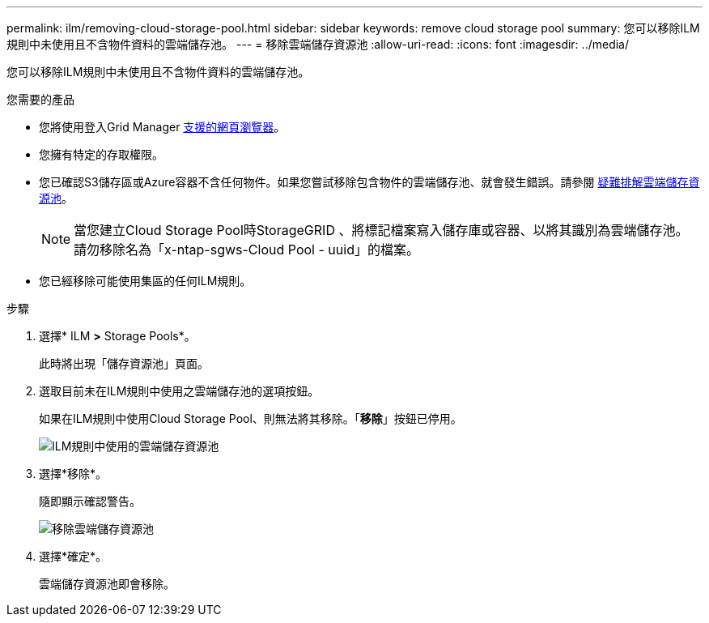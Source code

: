 ---
permalink: ilm/removing-cloud-storage-pool.html 
sidebar: sidebar 
keywords: remove cloud storage pool 
summary: 您可以移除ILM規則中未使用且不含物件資料的雲端儲存池。 
---
= 移除雲端儲存資源池
:allow-uri-read: 
:icons: font
:imagesdir: ../media/


[role="lead"]
您可以移除ILM規則中未使用且不含物件資料的雲端儲存池。

.您需要的產品
* 您將使用登入Grid Manager xref:../admin/web-browser-requirements.adoc[支援的網頁瀏覽器]。
* 您擁有特定的存取權限。
* 您已確認S3儲存區或Azure容器不含任何物件。如果您嘗試移除包含物件的雲端儲存池、就會發生錯誤。請參閱 xref:troubleshooting-cloud-storage-pools.adoc[疑難排解雲端儲存資源池]。
+

NOTE: 當您建立Cloud Storage Pool時StorageGRID 、將標記檔案寫入儲存庫或容器、以將其識別為雲端儲存池。請勿移除名為「x-ntap-sgws-Cloud Pool - uuid」的檔案。

* 您已經移除可能使用集區的任何ILM規則。


.步驟
. 選擇* ILM *>* Storage Pools*。
+
此時將出現「儲存資源池」頁面。

. 選取目前未在ILM規則中使用之雲端儲存池的選項按鈕。
+
如果在ILM規則中使用Cloud Storage Pool、則無法將其移除。「*移除*」按鈕已停用。

+
image::../media/cloud_storage_pool_used_in_ilm_rule.png[ILM規則中使用的雲端儲存資源池]

. 選擇*移除*。
+
隨即顯示確認警告。

+
image::../media/cloud_storage_pool_remove.gif[移除雲端儲存資源池]

. 選擇*確定*。
+
雲端儲存資源池即會移除。



